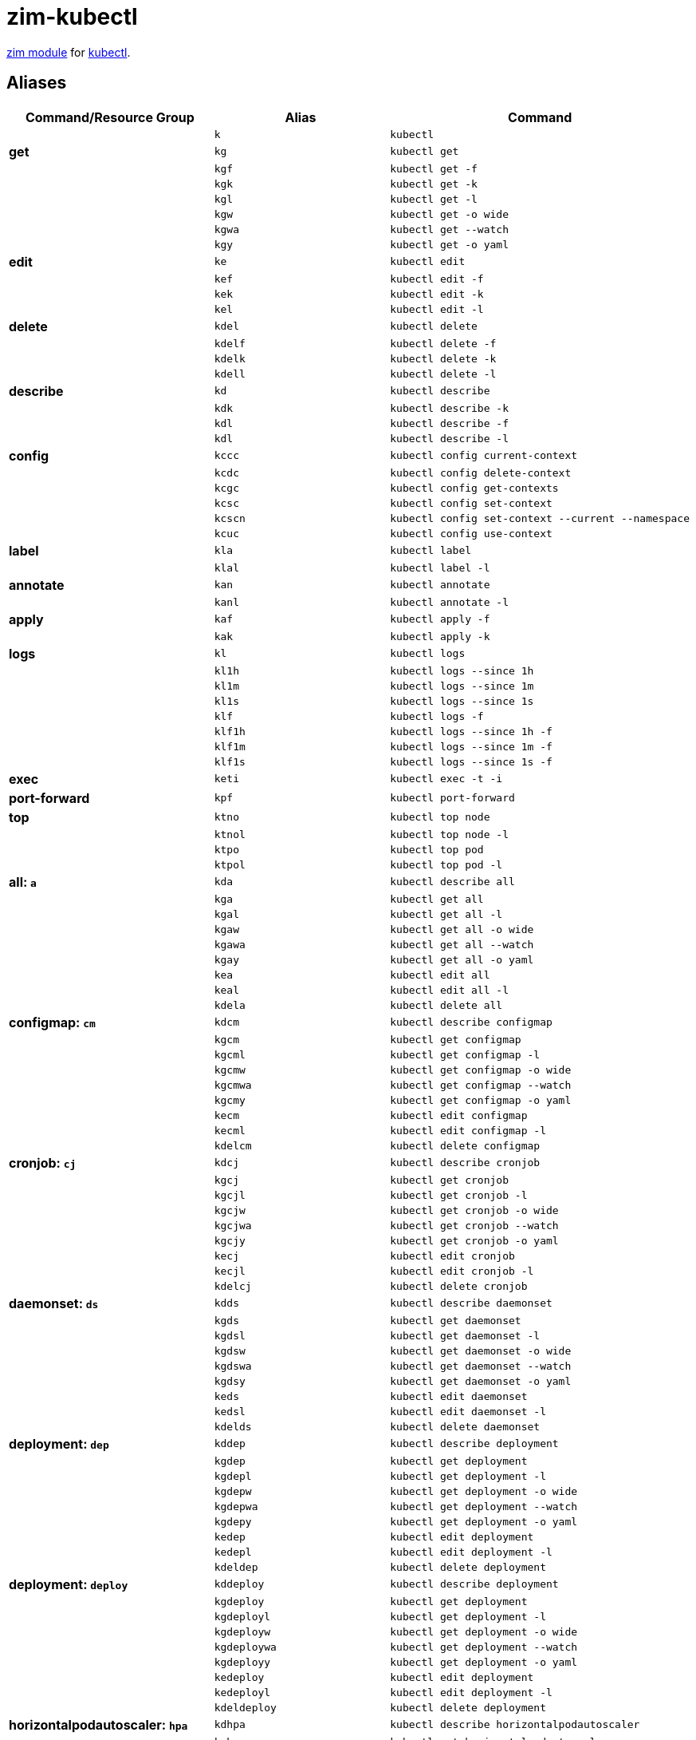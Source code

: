 = zim-kubectl

https://github.com/zimfw/zimfw[zim module] for https://kubernetes.io/docs/reference/kubectl/kubectl/[kubectl].

== Aliases

[%header,cols="s,m,l"]
|===
|Command/Resource Group
|Alias
|Command

|
|k
|kubectl

|get
|kg
|kubectl get

|
|kgf
|kubectl get -f

|
|kgk
|kubectl get -k

|
|kgl
|kubectl get -l

|
|kgw
|kubectl get -o wide

|
|kgwa
|kubectl get --watch

|
|kgy
|kubectl get -o yaml

|edit
|ke
|kubectl edit

|
|kef
|kubectl edit -f

|
|kek
|kubectl edit -k

|
|kel
|kubectl edit -l

|delete
|kdel
|kubectl delete

|
|kdelf
|kubectl delete -f

|
|kdelk
|kubectl delete -k

|
|kdell
|kubectl delete -l

|describe
|kd
|kubectl describe

|
|kdk
|kubectl describe -k

|
|kdl
|kubectl describe -f

|
|kdl
|kubectl describe -l

|config
|kccc
|kubectl config current-context

|
|kcdc
|kubectl config delete-context

|
|kcgc
|kubectl config get-contexts

|
|kcsc
|kubectl config set-context

|
|kcscn
|kubectl config set-context --current --namespace

|
|kcuc
|kubectl config use-context

|label
|kla
|kubectl label

|
|klal
|kubectl label -l

|annotate
|kan
|kubectl annotate

|
|kanl
|kubectl annotate -l

|apply
|kaf
|kubectl apply -f

|
|kak
|kubectl apply -k

|logs
|kl
|kubectl logs

|
|kl1h
|kubectl logs --since 1h

|
|kl1m
|kubectl logs --since 1m

|
|kl1s
|kubectl logs --since 1s

|
|klf
|kubectl logs -f

|
|klf1h
|kubectl logs --since 1h -f

|
|klf1m
|kubectl logs --since 1m -f

|
|klf1s
|kubectl logs --since 1s -f

|exec
|keti
|kubectl exec -t -i

|port-forward
|kpf
|kubectl port-forward

|top
|ktno
|kubectl top node

|
|ktnol
|kubectl top node -l

|
|ktpo
|kubectl top pod

|
|ktpol
|kubectl top pod -l

|all: `a`
|kda
|kubectl describe all

|
|kga
|kubectl get all

|
|kgal
|kubectl get all -l

|
|kgaw
|kubectl get all -o wide

|
|kgawa
|kubectl get all --watch

|
|kgay
|kubectl get all -o yaml

|
|kea
|kubectl edit all

|
|keal
|kubectl edit all -l

|
|kdela
|kubectl delete all

|configmap: `cm`
|kdcm
|kubectl describe configmap

|
|kgcm
|kubectl get configmap

|
|kgcml
|kubectl get configmap -l

|
|kgcmw
|kubectl get configmap -o wide

|
|kgcmwa
|kubectl get configmap --watch

|
|kgcmy
|kubectl get configmap -o yaml

|
|kecm
|kubectl edit configmap

|
|kecml
|kubectl edit configmap -l

|
|kdelcm
|kubectl delete configmap

|cronjob: `cj`
|kdcj
|kubectl describe cronjob

|
|kgcj
|kubectl get cronjob

|
|kgcjl
|kubectl get cronjob -l

|
|kgcjw
|kubectl get cronjob -o wide

|
|kgcjwa
|kubectl get cronjob --watch

|
|kgcjy
|kubectl get cronjob -o yaml

|
|kecj
|kubectl edit cronjob

|
|kecjl
|kubectl edit cronjob -l

|
|kdelcj
|kubectl delete cronjob

|daemonset: `ds`
|kdds
|kubectl describe daemonset

|
|kgds
|kubectl get daemonset

|
|kgdsl
|kubectl get daemonset -l

|
|kgdsw
|kubectl get daemonset -o wide

|
|kgdswa
|kubectl get daemonset --watch

|
|kgdsy
|kubectl get daemonset -o yaml

|
|keds
|kubectl edit daemonset

|
|kedsl
|kubectl edit daemonset -l

|
|kdelds
|kubectl delete daemonset

|deployment: `dep`
|kddep
|kubectl describe deployment

|
|kgdep
|kubectl get deployment

|
|kgdepl
|kubectl get deployment -l

|
|kgdepw
|kubectl get deployment -o wide

|
|kgdepwa
|kubectl get deployment --watch

|
|kgdepy
|kubectl get deployment -o yaml

|
|kedep
|kubectl edit deployment

|
|kedepl
|kubectl edit deployment -l

|
|kdeldep
|kubectl delete deployment

|deployment: `deploy`
|kddeploy
|kubectl describe deployment

|
|kgdeploy
|kubectl get deployment

|
|kgdeployl
|kubectl get deployment -l

|
|kgdeployw
|kubectl get deployment -o wide

|
|kgdeploywa
|kubectl get deployment --watch

|
|kgdeployy
|kubectl get deployment -o yaml

|
|kedeploy
|kubectl edit deployment

|
|kedeployl
|kubectl edit deployment -l

|
|kdeldeploy
|kubectl delete deployment

|horizontalpodautoscaler: `hpa`
|kdhpa
|kubectl describe horizontalpodautoscaler

|
|kghpa
|kubectl get horizontalpodautoscaler

|
|kghpal
|kubectl get horizontalpodautoscaler -l

|
|kghpaw
|kubectl get horizontalpodautoscaler -o wide

|
|kghpawa
|kubectl get horizontalpodautoscaler --watch

|
|kghpay
|kubectl get horizontalpodautoscaler -o yaml

|
|kehpa
|kubectl edit horizontalpodautoscaler

|
|kehpal
|kubectl edit horizontalpodautoscaler -l

|
|kdelhpa
|kubectl delete horizontalpodautoscaler

|ingress: `ing`
|kding
|kubectl describe ingress

|
|kging
|kubectl get ingress

|
|kgingl
|kubectl get ingress -l

|
|kgingw
|kubectl get ingress -o wide

|
|kgingwa
|kubectl get ingress --watch

|
|kgingy
|kubectl get ingress -o yaml

|
|keing
|kubectl edit ingress

|
|keingl
|kubectl edit ingress -l

|
|kdeling
|kubectl delete ingress

|job: `j`
|kdj
|kubectl describe job

|
|kgj
|kubectl get job

|
|kgjl
|kubectl get job -l

|
|kgjw
|kubectl get job -o wide

|
|kgjwa
|kubectl get job --watch

|
|kgjy
|kubectl get job -o yaml

|
|kej
|kubectl edit job

|
|kejl
|kubectl edit job -l

|
|kdelj
|kubectl delete job

|namespace: `ns`
|kdns
|kubectl describe namespace

|
|kgns
|kubectl get namespace

|
|kgnsl
|kubectl get namespace -l

|
|kgnsw
|kubectl get namespace -o wide

|
|kgnswa
|kubectl get namespace --watch

|
|kgnsy
|kubectl get namespace -o yaml

|
|kens
|kubectl edit namespace

|
|kensl
|kubectl edit namespace -l

|
|kdelns
|kubectl delete namespace

|node: `no`
|kdno
|kubectl describe node

|
|kgno
|kubectl get node

|
|kgnol
|kubectl get node -l

|
|kgnow
|kubectl get node -o wide

|
|kgnowa
|kubectl get node --watch

|
|kgnoy
|kubectl get node -o yaml

|
|keno
|kubectl edit node

|
|kenol
|kubectl edit node -l

|
|kdelno
|kubectl delete node

|poddisruptionbudget: `pdb`
|kdpdb
|kubectl describe poddisruptionbudget

|
|kgpdb
|kubectl get poddisruptionbudget

|
|kgpdbl
|kubectl get poddisruptionbudget -l

|
|kgpdbw
|kubectl get poddisruptionbudget -o wide

|
|kgpdbwa
|kubectl get poddisruptionbudget --watch

|
|kgpdby
|kubectl get poddisruptionbudget -o yaml

|
|kepdb
|kubectl edit poddisruptionbudget

|
|kepdbl
|kubectl edit poddisruptionbudget -l

|
|kdelpdb
|kubectl delete poddisruptionbudget

|pod: `po`
|kdpo
|kubectl describe pod

|
|kgpo
|kubectl get pod

|
|kgpol
|kubectl get pod -l

|
|kgpow
|kubectl get pod -o wide

|
|kgpowa
|kubectl get pod --watch

|
|kgpoy
|kubectl get pod -o yaml

|
|kepo
|kubectl edit pod

|
|kepol
|kubectl edit pod -l

|
|kdelpo
|kubectl delete pod

|persistentvolume: `pv`
|kdpv
|kubectl describe persistentvolume

|
|kgpv
|kubectl get persistentvolume

|
|kgpvl
|kubectl get persistentvolume -l

|
|kgpvw
|kubectl get persistentvolume -o wide

|
|kgpvwa
|kubectl get persistentvolume --watch

|
|kgpvy
|kubectl get persistentvolume -o yaml

|
|kepv
|kubectl edit persistentvolume

|
|kepvl
|kubectl edit persistentvolume -l

|
|kdelpv
|kubectl delete persistentvolume

|persistentvolumeclaim: `pvc`
|kdpvc
|kubectl describe persistentvolumeclaim

|
|kgpvc
|kubectl get persistentvolumeclaim

|
|kgpvcl
|kubectl get persistentvolumeclaim -l

|
|kgpvcw
|kubectl get persistentvolumeclaim -o wide

|
|kgpvcwa
|kubectl get persistentvolumeclaim --watch

|
|kgpvcy
|kubectl get persistentvolumeclaim -o yaml

|
|kepvc
|kubectl edit persistentvolumeclaim

|
|kepvcl
|kubectl edit persistentvolumeclaim -l

|
|kdelpvc
|kubectl delete persistentvolumeclaim

|replicationcontroller: `rc`
|kdrc
|kubectl describe replicationcontroller

|
|kgrc
|kubectl get replicationcontroller

|
|kgrcl
|kubectl get replicationcontroller -l

|
|kgrcw
|kubectl get replicationcontroller -o wide

|
|kgrcwa
|kubectl get replicationcontroller --watch

|
|kgrcy
|kubectl get replicationcontroller -o yaml

|
|kerc
|kubectl edit replicationcontroller

|
|kercl
|kubectl edit replicationcontroller -l

|
|kdelrc
|kubectl delete replicationcontroller

|replicaset: `rs`
|kdrs
|kubectl describe replicaset

|
|kgrs
|kubectl get replicaset

|
|kgrsl
|kubectl get replicaset -l

|
|kgrsw
|kubectl get replicaset -o wide

|
|kgrswa
|kubectl get replicaset --watch

|
|kgrsy
|kubectl get replicaset -o yaml

|
|kers
|kubectl edit replicaset

|
|kersl
|kubectl edit replicaset -l

|
|kdelrs
|kubectl delete replicaset

|serviceaccount: `sa`
|kdsa
|kubectl describe serviceaccount

|
|kgsa
|kubectl get serviceaccount

|
|kgsal
|kubectl get serviceaccount -l

|
|kgsaw
|kubectl get serviceaccount -o wide

|
|kgsawa
|kubectl get serviceaccount --watch

|
|kgsay
|kubectl get serviceaccount -o yaml

|
|kesa
|kubectl edit serviceaccount

|
|kesal
|kubectl edit serviceaccount -l

|
|kdelsa
|kubectl delete serviceaccount

|secret: `sec`
|kdsec
|kubectl describe secret

|
|kgsec
|kubectl get secret

|
|kgsecl
|kubectl get secret -l

|
|kgsecw
|kubectl get secret -o wide

|
|kgsecwa
|kubectl get secret --watch

|
|kgsecy
|kubectl get secret -o yaml

|
|kesec
|kubectl edit secret

|
|kesecl
|kubectl edit secret -l

|
|kdelsec
|kubectl delete secret

|statefulset: `sts`
|kdsts
|kubectl describe statefulset

|
|kgsts
|kubectl get statefulset

|
|kgstsl
|kubectl get statefulset -l

|
|kgstsw
|kubectl get statefulset -o wide

|
|kgstswa
|kubectl get statefulset --watch

|
|kgstsy
|kubectl get statefulset -o yaml

|
|kests
|kubectl edit statefulset

|
|kestsl
|kubectl edit statefulset -l

|
|kdelsts
|kubectl delete statefulset

|service: `svc`
|kdsvc
|kubectl describe service

|
|kgsvc
|kubectl get service

|
|kgsvcl
|kubectl get service -l

|
|kgsvcw
|kubectl get service -o wide

|
|kgsvcwa
|kubectl get service --watch

|
|kgsvcy
|kubectl get service -o yaml

|
|kesvc
|kubectl edit service

|
|kesvcl
|kubectl edit service -l

|
|kdelsvc
|kubectl delete service

|scale replicaset: `rs`
|ksrs
|kubectl scale replicaset --replicas

|scale replicationcontroller: `rc`
|ksrc
|kubectl scale replicationcontroller --replicas

|scale deployment: `deploy`
|ksdeploy
|kubectl scale deployment --replicas

|scale deployment: `dep`
|ksdep
|kubectl scale deployment --replicas

|scale statefulset: `sts`
|kssts
|kubectl scale statefulset --replicas

|rollout * replicaset: `rs`
|krhrs
|kubectl rollout history replicaset

|
|krprs
|kubectl rollout pause replicaset

|
|krrrs
|kubectl rollout restart replicaset

|
|krresrs
|kubectl rollout resume replicaset

|
|krsrs
|kubectl rollout status replicaset

|
|krurs
|kubectl rollout undo replicaset

|rollout * replicationcontroller: `rc`
|krhrc
|kubectl rollout history replicationcontroller

|
|krprc
|kubectl rollout pause replicationcontroller

|
|krrrc
|kubectl rollout restart replicationcontroller

|
|krresrc
|kubectl rollout resume replicationcontroller

|
|krsrc
|kubectl rollout status replicationcontroller

|
|krurc
|kubectl rollout undo replicationcontroller

|rollout * deployment: `deploy`
|krhdeploy
|kubectl rollout history deployment

|
|krpdeploy
|kubectl rollout pause deployment

|
|krrdeploy
|kubectl rollout restart deployment

|
|krresdeploy
|kubectl rollout resume deployment

|
|krsdeploy
|kubectl rollout status deployment

|
|krudeploy
|kubectl rollout undo deployment

|rollout * deployment: `dep`
|krhdep
|kubectl rollout history deployment

|
|krpdep
|kubectl rollout pause deployment

|
|krrdep
|kubectl rollout restart deployment

|
|krresdep
|kubectl rollout resume deployment

|
|krsdep
|kubectl rollout status deployment

|
|krudep
|kubectl rollout undo deployment

|rollout * statefulset: `sts`
|krhsts
|kubectl rollout history statefulset

|
|krpsts
|kubectl rollout pause statefulset

|
|krrsts
|kubectl rollout restart statefulset

|
|krressts
|kubectl rollout resume statefulset

|
|krssts
|kubectl rollout status statefulset

|
|krusts
|kubectl rollout undo statefulset

|===
